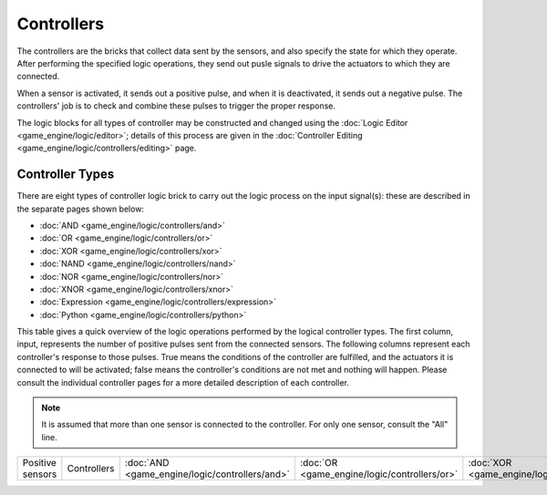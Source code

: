 
Controllers
===========

The controllers are the bricks that collect data sent by the sensors,
and also specify the state for which they operate.
After performing the specified logic operations,
they  send out pusle signals to drive the actuators to which they are connected.

When a sensor is activated, it sends out a positive pulse, and when it is deactivated,
it sends out a negative pulse.
The controllers' job is to check and combine these pulses to trigger the proper response.

The logic blocks for all types of controller may be constructed and changed using the :doc:`Logic Editor <game_engine/logic/editor>`\ ; details of this process are given in the :doc:`Controller Editing <game_engine/logic/controllers/editing>` page.


Controller Types
----------------

There are eight types of controller logic brick to carry out the logic process on the input
signal(s): these are described in the separate pages shown below:


- :doc:`AND <game_engine/logic/controllers/and>`
- :doc:`OR <game_engine/logic/controllers/or>`
- :doc:`XOR <game_engine/logic/controllers/xor>`
- :doc:`NAND <game_engine/logic/controllers/nand>`
- :doc:`NOR <game_engine/logic/controllers/nor>`
- :doc:`XNOR <game_engine/logic/controllers/xnor>`
- :doc:`Expression <game_engine/logic/controllers/expression>`
- :doc:`Python <game_engine/logic/controllers/python>`

This table gives a quick overview of the logic operations performed by the logical controller
types. The first column, input,
represents the number of positive pulses sent from the connected sensors.
The following columns represent each controller's response to those pulses.
True means the conditions of the controller are fulfilled,
and the actuators it is connected to will be activated;
false means the controller's conditions are not met and nothing will happen. Please consult
the individual controller pages for a more detailed description of each controller.


.. admonition:: Note
   :class: note

   It is assumed that more than one sensor is connected to the controller. For only one sensor, consult the "All" line.


+----------------+-----------+----------------------------------------------+--------------------------------------------+----------------------------------------------+------------------------------------------------+----------------------------------------------+------------------------------------------------+----+-----+-----+-----+----+----+----+---+-----+----+----+----+-----+-----+-----------------+-----+----+-----+----+-----+----+---+----+----+-----+-----+-----+----+
+Positive sensors|Controllers|:doc:`AND <game_engine/logic/controllers/and>`|:doc:`OR <game_engine/logic/controllers/or>`|:doc:`XOR <game_engine/logic/controllers/xor>`|:doc:`NAND <game_engine/logic/controllers/nand>`|:doc:`NOR <game_engine/logic/controllers/nor>`|:doc:`XNOR <game_engine/logic/controllers/xnor>`|None|False|False|False|True|True|True|One|False|True|True|True|False|False|Multiple, not all|False|True|False|True|False|True|All|True|True|False|False|False|True+
+----------------+-----------+----------------------------------------------+--------------------------------------------+----------------------------------------------+------------------------------------------------+----------------------------------------------+------------------------------------------------+----+-----+-----+-----+----+----+----+---+-----+----+----+----+-----+-----+-----------------+-----+----+-----+----+-----+----+---+----+----+-----+-----+-----+----+



